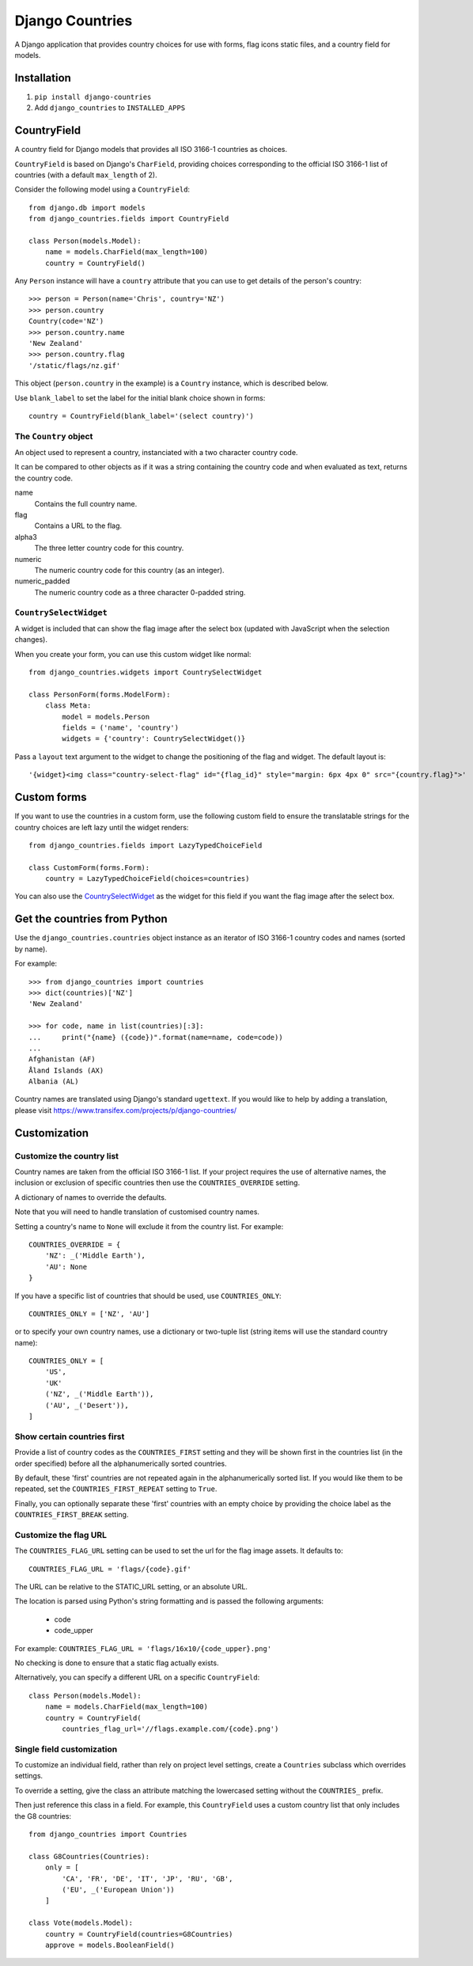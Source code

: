 ================
Django Countries
================

A Django application that provides country choices for use with forms, flag
icons static files, and a country field for models.

Installation
============

1. ``pip install django-countries``
2. Add ``django_countries`` to ``INSTALLED_APPS``


CountryField
============

A country field for Django models that provides all ISO 3166-1 countries as
choices.

``CountryField`` is based on Django's ``CharField``, providing choices
corresponding to the official ISO 3166-1 list of countries (with a default
``max_length`` of 2).

Consider the following model using a ``CountryField``::

    from django.db import models
    from django_countries.fields import CountryField

    class Person(models.Model):
        name = models.CharField(max_length=100)
        country = CountryField()

Any ``Person`` instance will have a ``country`` attribute that you can use to
get details of the person's country::

    >>> person = Person(name='Chris', country='NZ')
    >>> person.country
    Country(code='NZ')
    >>> person.country.name
    'New Zealand'
    >>> person.country.flag
    '/static/flags/nz.gif'

This object (``person.country`` in the example) is a ``Country`` instance,
which is described below.

Use ``blank_label`` to set the label for the initial blank choice shown in
forms::

    country = CountryField(blank_label='(select country)')

The ``Country`` object
----------------------

An object used to represent a country, instanciated with a two character
country code.

It can be compared to other objects as if it was a string containing the
country code and when evaluated as text, returns the country code.  

name
  Contains the full country name.

flag
  Contains a URL to the flag.

alpha3
  The three letter country code for this country.

numeric
  The numeric country code for this country (as an integer).

numeric_padded
  The numeric country code as a three character 0-padded string.

``CountrySelectWidget``
-----------------------

A widget is included that can show the flag image after the select box
(updated with JavaScript when the selection changes).

When you create your form, you can use this custom widget like normal::

    from django_countries.widgets import CountrySelectWidget

    class PersonForm(forms.ModelForm):
        class Meta:
            model = models.Person
            fields = ('name', 'country')
            widgets = {'country': CountrySelectWidget()}

Pass a ``layout`` text argument to the widget to change the positioning of the
flag and widget. The default layout is::

    '{widget}<img class="country-select-flag" id="{flag_id}" style="margin: 6px 4px 0" src="{country.flag}">'


Custom forms
============

If you want to use the countries in a custom form, use the following custom
field to ensure the translatable strings for the country choices are left lazy
until the widget renders::

    from django_countries.fields import LazyTypedChoiceField

    class CustomForm(forms.Form):
        country = LazyTypedChoiceField(choices=countries)

You can also use the CountrySelectWidget_ as the widget for this field if you
want the flag image after the select box.


Get the countries from Python
=============================

Use the ``django_countries.countries`` object instance as an iterator of ISO
3166-1 country codes and names (sorted by name).

For example::

    >>> from django_countries import countries
    >>> dict(countries)['NZ']
    'New Zealand'

    >>> for code, name in list(countries)[:3]:
    ...     print("{name} ({code})".format(name=name, code=code))
    ...
    Afghanistan (AF)
    Åland Islands (AX)
    Albania (AL)

Country names are translated using Django's standard ``ugettext``.
If you would like to help by adding a translation, please visit
https://www.transifex.com/projects/p/django-countries/


Customization
=============

Customize the country list
--------------------------

Country names are taken from the official ISO 3166-1 list. If your project
requires the use of alternative names, the inclusion or exclusion of specific
countries then use the ``COUNTRIES_OVERRIDE`` setting.

A dictionary of names to override the defaults.

Note that you will need to handle translation of customised country names.

Setting a country's name to ``None`` will exclude it from the country list.
For example::

    COUNTRIES_OVERRIDE = {
        'NZ': _('Middle Earth'),
        'AU': None
    }

If you have a specific list of countries that should be used, use
``COUNTRIES_ONLY``::

    COUNTRIES_ONLY = ['NZ', 'AU']

or to specify your own country names, use a dictionary or two-tuple list
(string items will use the standard country name)::

    COUNTRIES_ONLY = [
        'US',
        'UK'
        ('NZ', _('Middle Earth')),
        ('AU', _('Desert')),
    ]


Show certain countries first
----------------------------

Provide a list of country codes as the ``COUNTRIES_FIRST`` setting and they
will be shown first in the countries list (in the order specified) before all
the alphanumerically sorted countries.

By default, these 'first' countries are not repeated again in the
alphanumerically sorted list. If you would like them to be repeated, set the
``COUNTRIES_FIRST_REPEAT`` setting to ``True``.

Finally, you can optionally separate these 'first' countries with an empty
choice by providing the choice label as the ``COUNTRIES_FIRST_BREAK`` setting.


Customize the flag URL
----------------------

The ``COUNTRIES_FLAG_URL`` setting can be used to set the url for the flag
image assets. It defaults to::

  COUNTRIES_FLAG_URL = 'flags/{code}.gif'

The URL can be relative to the STATIC_URL setting, or an absolute URL.

The location is parsed using Python's string formatting and is passed the
following arguments:

    * code
    * code_upper

For example: ``COUNTRIES_FLAG_URL = 'flags/16x10/{code_upper}.png'``

No checking is done to ensure that a static flag actually exists.

Alternatively, you can specify a different URL on a specific ``CountryField``::

    class Person(models.Model):
        name = models.CharField(max_length=100)
        country = CountryField(
            countries_flag_url='//flags.example.com/{code}.png')


Single field customization
--------------------------

To customize an individual field, rather than rely on project level settings,
create a ``Countries`` subclass which overrides settings.

To override a setting, give the class an attribute matching the lowercased
setting without the ``COUNTRIES_`` prefix. 

Then just reference this class in a field. For example, this ``CountryField``
uses a custom country list that only includes the G8 countries::

    from django_countries import Countries

    class G8Countries(Countries):
        only = [
            'CA', 'FR', 'DE', 'IT', 'JP', 'RU', 'GB',
            ('EU', _('European Union'))
        ]

    class Vote(models.Model):
        country = CountryField(countries=G8Countries)
        approve = models.BooleanField()
